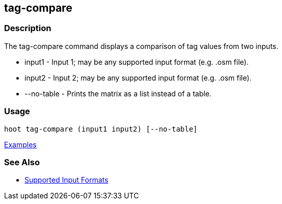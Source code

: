 [[tag-compare]]
== tag-compare

=== Description

The +tag-compare+ command displays a comparison of tag values from two inputs.

* +input1+ -     Input 1; may be any supported input format (e.g. .osm file).
* +input2+ -     Input 2; may be any supported input format (e.g. .osm file).
* +--no-table+ - Prints the matrix as a list instead of a table.

=== Usage

--------------------------------------
hoot tag-compare (input1 input2) [--no-table]
--------------------------------------

https://github.com/ngageoint/hootenanny/blob/master/docs/user/CommandLineExamples.asciidoc#compare-the-tags-in-two-maps[Examples]

=== See Also

* https://github.com/ngageoint/hootenanny/blob/master/docs/user/SupportedDataFormats.asciidoc#applying-changes-1[Supported Input Formats]

